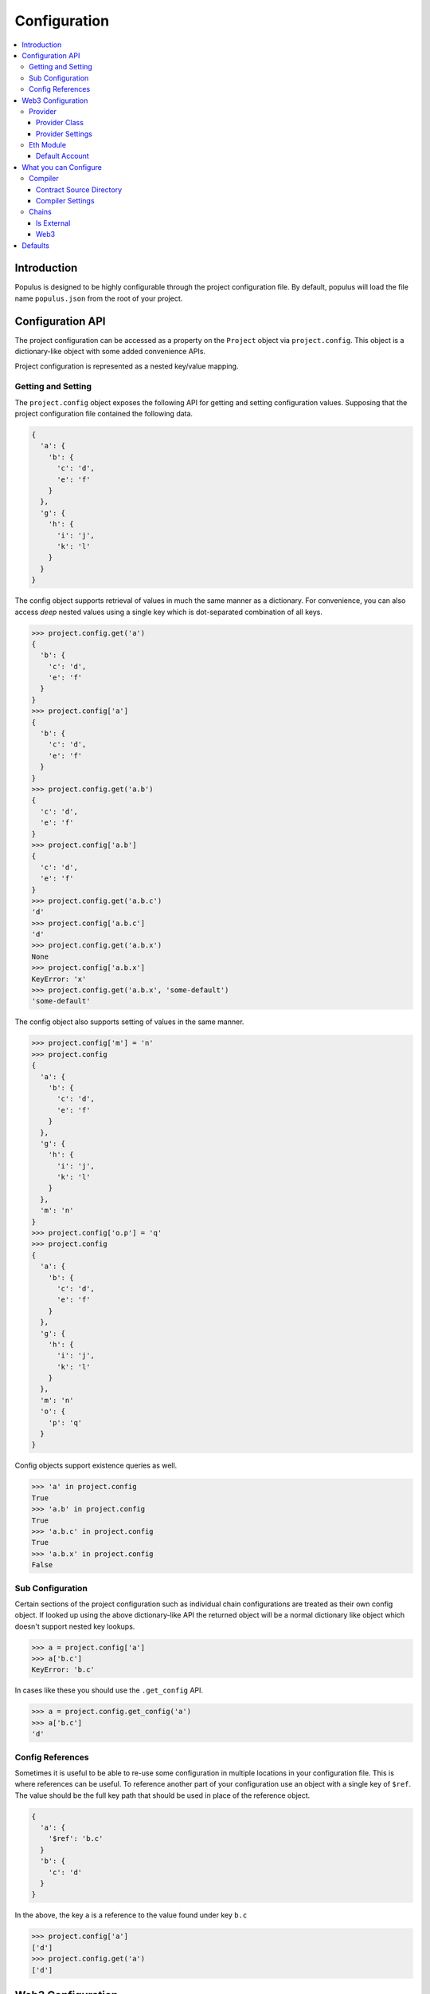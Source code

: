 Configuration
=============

.. contents:: :local:

Introduction
------------

Populus is designed to be highly configurable through the project configuration
file.  By default, populus will load the file name ``populus.json`` from the
root of your project.

Configuration API
-----------------

The project configuration can be accessed as a property on the ``Project``
object via ``project.config``.  This object is a dictionary-like object with
some added convenience APIs.

Project configuration is represented as a nested key/value mapping.

Getting and Setting
^^^^^^^^^^^^^^^^^^^

The ``project.config`` object exposes the following API for getting and setting
configuration values.  Supposing that the project configuration file contained
the following data.

.. code-block:: javascript

    {
      'a': {
        'b': {
          'c': 'd',
          'e': 'f'
        }
      },
      'g': {
        'h': {
          'i': 'j',
          'k': 'l'
        }
      }
    }


The config object supports retrieval of values in much the same manner as a
dictionary.  For convenience, you can also access *deep* nested values using a
single key which is dot-separated combination of all keys.


.. code-block:: python

    >>> project.config.get('a')
    {
      'b': {
        'c': 'd',
        'e': 'f'
      }
    }
    >>> project.config['a']
    {
      'b': {
        'c': 'd',
        'e': 'f'
      }
    }
    >>> project.config.get('a.b')
    {
      'c': 'd',
      'e': 'f'
    }
    >>> project.config['a.b']
    {
      'c': 'd',
      'e': 'f'
    }
    >>> project.config.get('a.b.c')
    'd'
    >>> project.config['a.b.c']
    'd'
    >>> project.config.get('a.b.x')
    None
    >>> project.config['a.b.x']
    KeyError: 'x'
    >>> project.config.get('a.b.x', 'some-default')
    'some-default'

The config object also supports setting of values in the same manner.

.. code-block:: python

    >>> project.config['m'] = 'n'
    >>> project.config
    {
      'a': {
        'b': {
          'c': 'd',
          'e': 'f'
        }
      },
      'g': {
        'h': {
          'i': 'j',
          'k': 'l'
        }
      },
      'm': 'n'
    }
    >>> project.config['o.p'] = 'q'
    >>> project.config
    {
      'a': {
        'b': {
          'c': 'd',
          'e': 'f'
        }
      },
      'g': {
        'h': {
          'i': 'j',
          'k': 'l'
        }
      },
      'm': 'n'
      'o': {
        'p': 'q'
      }
    }

Config objects support existence queries as well.

.. code-block:: python

    >>> 'a' in project.config
    True
    >>> 'a.b' in project.config
    True
    >>> 'a.b.c' in project.config
    True
    >>> 'a.b.x' in project.config
    False


Sub Configuration
^^^^^^^^^^^^^^^^^

Certain sections of the project configuration such as individual chain
configurations are treated as their own config object.  If looked up using the
above dictionary-like API the returned object will be a normal dictionary like
object which doesn't support nested key lookups.

.. code-block:: python

    >>> a = project.config['a']
    >>> a['b.c']
    KeyError: 'b.c'

In cases like these you should use the ``.get_config`` API.

.. code-block:: python

    >>> a = project.config.get_config('a')
    >>> a['b.c']
    'd'


Config References
^^^^^^^^^^^^^^^^^

Sometimes it is useful to be able to re-use some configuration in multiple
locations in your configuration file.  This is where references can be useful.
To reference another part of your configuration use an object with a single key
of ``$ref``.  The value should be the full key path that should be used in
place of the reference object.

.. code-block:: javascript

    {
      'a': {
        '$ref': 'b.c'
      }
      'b': {
        'c': 'd'
      }
    }

In the above, the key ``a`` is a reference to the value found under key ``b.c``

.. code-block:: python

    >>> project.config['a']
    ['d']
    >>> project.config.get('a')
    ['d']


Web3 Configuration
------------------

There are various parts of the application which require configuration a web3
instance to connect to a node.  Each web3 configuration has the following
configuration options.

Provider
^^^^^^^^

Configuration for the Web3 Provider 

Provider Class
""""""""""""""

Specifies the import path for the provider class that should be used.

* key: ``provider.class``
* value: Dot separated python path
* required: Yes

Provider Settings
"""""""""""""""""

Specifies the ``**kwargs`` that should be used when instantiating the provider.

* key: ``provider.settings``
* value: Key/Value mapping


Eth Module
^^^^^^^^^^

Configuration for the Web3 Eth Module

Default Account
"""""""""""""""

Sets the default account that will be used for the ``from`` address.

* key: ``eth.default_account``
* value: Ethereum Address


What you can Configure
----------------------

The following things can be configured via the project configuration file.


Compiler
^^^^^^^^

Contract Source Directory
"""""""""""""""""""""""""

The directory that project source files can be found in.

* key: ``compilation.contracts_source_dir``
* value: Filesystem path
* default: ``'./contracts'``


Compiler Settings
"""""""""""""""""

Enable or disable compile optimization.

* key: ``compilation.settings.optimize``
* value: Boolean
* default: ``True``


Chains
^^^^^^

All chain configurations are found under the namespace ``chains``.  The
configuration for a chain named ``'local'`` would be found under the key
``chains.local``.

Is External
"""""""""""

Flag to specify if populus should manage running this chain.

* key: ``chains.<chain-name>.is_external``
* value: Boolean
* default: ``False``

Web3
""""""""""""""""""

Configuration for the Web3 instance this chain will use to connect to the blockchain.

* key: ``chains.<chain-name>.web3``
* value: Web3 Configuration
* required: Yes



Defaults
--------

Populus ships with many defaults which can be overridden as you see fit.

